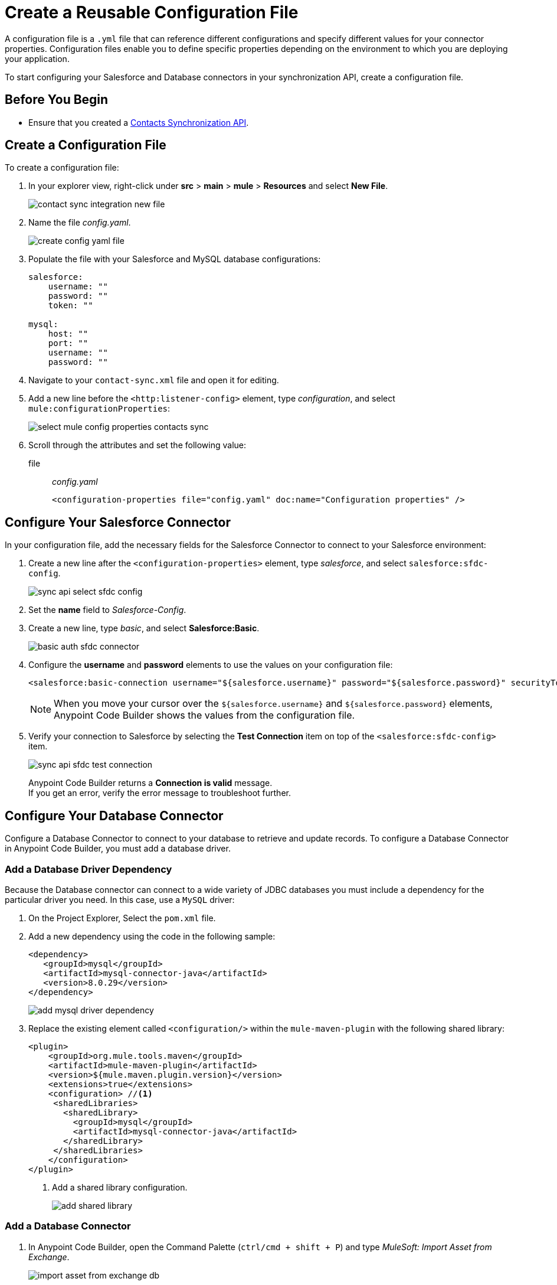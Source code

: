 = Create a Reusable Configuration File

A configuration file is a `.yml` file that can reference different configurations and specify different values for your connector properties. Configuration files enable you to define specific properties depending on the environment to which you are deploying your application.

To start configuring your Salesforce and Database connectors in your synchronization API, create a configuration file.

== Before You Begin

* Ensure that you created a xref:create-synchronization-sfdc-api.adoc[Contacts Synchronization API].

== Create a Configuration File

To create a configuration file:

. In your explorer view, right-click under *src* > *main* > *mule* > *Resources* and select *New File*.
+
image::contact-sync-integration-new-file.png[]
. Name the file _config.yaml_.
+
image::create-config-yaml-file.png[]
. Populate the file with your Salesforce and MySQL database configurations:
+
[source,YAML]
--
salesforce:
    username: ""
    password: ""
    token: ""

mysql:
    host: ""
    port: ""
    username: ""
    password: ""
--
. Navigate to your `contact-sync.xml` file and open it for editing.
. Add a new line before the `<http:listener-config>` element, type _configuration_, and select `mule:configurationProperties`:
+
image::select-mule-config-properties-contacts-sync.png[]
. Scroll through the attributes and set the following value:
+
file:: _config.yaml_
+
[source,XML]
--
<configuration-properties file="config.yaml" doc:name="Configuration properties" />
--

== Configure Your Salesforce Connector

In your configuration file, add the necessary fields for the Salesforce Connector to connect to your Salesforce environment:

. Create a new line after the `<configuration-properties>` element, type _salesforce_, and select `salesforce:sfdc-config`.
+
image::sync-api-select-sfdc-config.png[]
. Set the *name* field to _Salesforce-Config_.
. Create a new line, type _basic_, and select *Salesforce:Basic*.
+
image::basic-auth-sfdc-connector.png[]
. Configure the *username* and *password* elements to use the values on your configuration file:
+
[source,XML]
--
<salesforce:basic-connection username="${salesforce.username}" password="${salesforce.password}" securityToken="${salesforce.token}" />
--
+
[NOTE]
--
When you move your cursor over the `${salesforce.username}` and `${salesforce.password}` elements, Anypoint Code Builder shows the values from the configuration file.
--
. Verify your connection to Salesforce by selecting the *Test Connection* item on top of the `<salesforce:sfdc-config>` item.
+
image::sync-api-sfdc-test-connection.png[]
+
Anypoint Code Builder returns a *Connection is valid* message. +
If you get an error, verify the error message to troubleshoot further.

== Configure Your Database Connector

Configure a Database Connector to connect to your database to retrieve and update records. To configure a Database Connector in Anypoint Code Builder, you must add a database driver.

=== Add a Database Driver Dependency

Because the Database connector can connect to a wide variety of JDBC databases you must include a dependency for the particular driver you need. In this case, use a `MySQL` driver:

. On the Project Explorer, Select the `pom.xml` file.
. Add a new dependency using the code in the following sample:
+
[source,xml,linenums]
--
<dependency>
   <groupId>mysql</groupId>
   <artifactId>mysql-connector-java</artifactId>
   <version>8.0.29</version>
</dependency>
--
+
image::add-mysql-driver-dependency.png[]
. Replace the existing element called `<configuration/>` within the `mule-maven-plugin` with the following shared library:
+
[source,xml,linenums]
--
<plugin>
    <groupId>org.mule.tools.maven</groupId>
    <artifactId>mule-maven-plugin</artifactId>
    <version>${mule.maven.plugin.version}</version>
    <extensions>true</extensions>
    <configuration> //<1>
     <sharedLibraries>
       <sharedLibrary>
         <groupId>mysql</groupId>
         <artifactId>mysql-connector-java</artifactId>
       </sharedLibrary>
     </sharedLibraries>
    </configuration>
</plugin>
--
<1> Add a shared library configuration.
+
image::add-shared-library.png[]

=== Add a Database Connector

. In Anypoint Code Builder, open the Command Palette (`ctrl/cmd + shift + P`) and type _MuleSoft: Import Asset from Exchange_.
+
image::import-asset-from-exchange-db.png[]
. Type the type of asset you want to import:
* _Connector_
+
image::import-from-exchange-connector-type.png[]
. Type the connector you want to import:
* `_Database_`
+
image::choose-asset-name.png[]
. Select *Database Connector - Mule 4*.
+
image::select-database-connector.png[]
. Select the version of the connector you want to import:
* *Database Connector - Mule 4 - 1.13.5*
+
image::select-db-version.png[]
. Anypoint Code Builder displays a message indicating that the dependency was successfully added.
. On the `contact-sync.xml` file, add a new line under the `</salesforce:sfdc-config>` element, type _mysql-config_, and select `db:mysql-config`:
+
image::sync-api-create-db-config.png[]
. Note that Anypoint Code Builder populates the Database Connector fields with the placeholders from the configuration file:
+
[source,XML]
--
<db:config name="Database_Config" >
  <db:my-sql-connection host="${mysql.host}" port="${mysql.port}" user="${mysql.username}" password="${mysql.password}" />
</db:config>
--
. Verify your connection to the MySQL database by selecting the *Test Connection* item on the `<db:config>` item.
+
image::sync-api-db-config-test-connection.png[]
+
Anypoint Code Builder returns a *Connection is valid* message. +
If you get an error, verify the error message to troubleshoot further.

== Next Step

* xref:sync-api-configure-queries.adoc[Configure Your Queries to Your Services]. +
 With your connections established, you can use the Salesforce and Database Connectors to build the logic behind your API and send queries to integrate your services.
